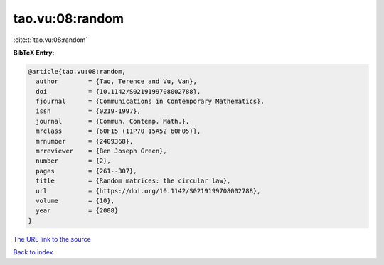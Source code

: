 tao.vu:08:random
================

:cite:t:`tao.vu:08:random`

**BibTeX Entry:**

.. code-block:: bibtex

   @article{tao.vu:08:random,
     author        = {Tao, Terence and Vu, Van},
     doi           = {10.1142/S0219199708002788},
     fjournal      = {Communications in Contemporary Mathematics},
     issn          = {0219-1997},
     journal       = {Commun. Contemp. Math.},
     mrclass       = {60F15 (11P70 15A52 60F05)},
     mrnumber      = {2409368},
     mrreviewer    = {Ben Joseph Green},
     number        = {2},
     pages         = {261--307},
     title         = {Random matrices: the circular law},
     url           = {https://doi.org/10.1142/S0219199708002788},
     volume        = {10},
     year          = {2008}
   }

`The URL link to the source <https://doi.org/10.1142/S0219199708002788>`__


`Back to index <../By-Cite-Keys.html>`__
